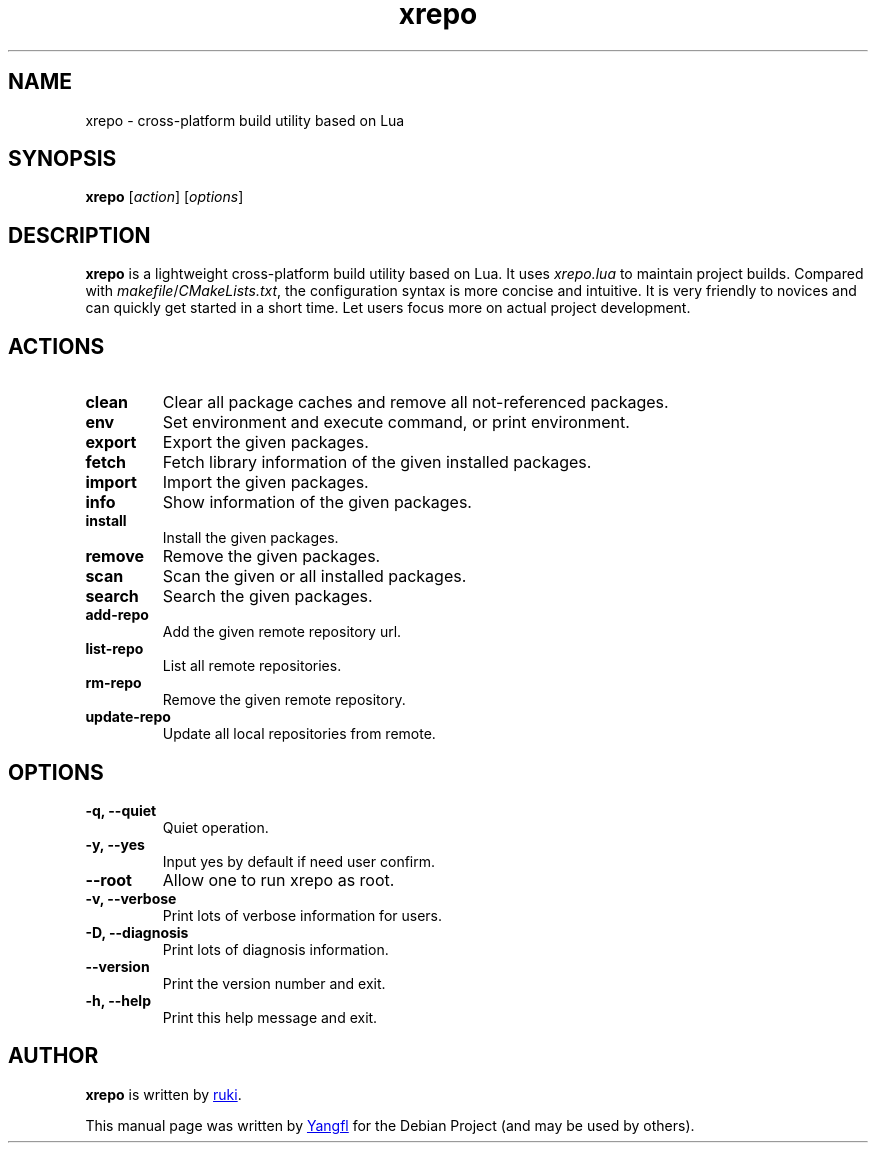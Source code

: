 .TH "xrepo" "1"
.SH NAME
xrepo \- cross-platform build utility based on Lua


.SH SYNOPSIS
.B xrepo
.RI [ action "] [" options ]


.SH DESCRIPTION
.B xrepo
is a lightweight cross-platform build utility based on Lua. It uses
.I xrepo.lua
to maintain project builds. Compared with
.IR makefile / CMakeLists.txt ,
the configuration syntax is more concise and intuitive. It is very friendly to
novices and can quickly get started in a short time. Let users focus more on
actual project development.


.SH ACTIONS

.TP
.B clean
Clear all package caches and remove all not\-referenced packages.

.TP
.B env
Set environment and execute command, or print environment.

.TP
.B export
Export the given packages.

.TP
.B fetch
Fetch library information of the given installed packages.

.TP
.B import
Import the given packages.

.TP
.B info
Show information of the given packages.

.TP
.B install
Install the given packages.

.TP
.B remove
Remove the given packages.

.TP
.B scan
Scan the given or all installed packages.

.TP
.B search
Search the given packages.

.TP
.B add\-repo
Add the given remote repository url.

.TP
.B list\-repo
List all remote repositories.

.TP
.B rm\-repo
Remove the given remote repository.

.TP
.B update\-repo
Update all local repositories from remote.


.SH OPTIONS

.TP
.B \-q, \-\-quiet
Quiet operation.

.TP
.B \-y, \-\-yes
Input yes by default if need user confirm.

.TP
.B \-\-root
Allow one to run xrepo as root.

.TP
.B \-v, \-\-verbose
Print lots of verbose information for users.

.TP
.B \-D, \-\-diagnosis
Print lots of diagnosis information.

.TP
.B \-\-version
Print the version number and exit.

.TP
.B \-h, \-\-help
Print this help message and exit.


.SH AUTHOR
.B xrepo
is written by
.MT waruqi@\:gmail.com
ruki
.ME .

This manual page was written by
.MT mmyangfl@\:gmail.com
Yangfl
.ME
for the Debian Project (and may be used by others).
